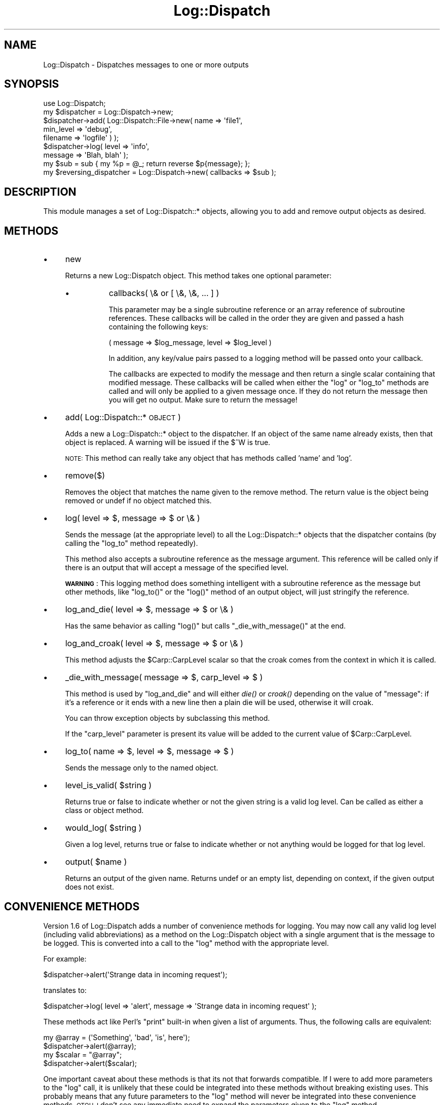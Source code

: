 .\" Automatically generated by Pod::Man 2.27 (Pod::Simple 3.28)
.\"
.\" Standard preamble:
.\" ========================================================================
.de Sp \" Vertical space (when we can't use .PP)
.if t .sp .5v
.if n .sp
..
.de Vb \" Begin verbatim text
.ft CW
.nf
.ne \\$1
..
.de Ve \" End verbatim text
.ft R
.fi
..
.\" Set up some character translations and predefined strings.  \*(-- will
.\" give an unbreakable dash, \*(PI will give pi, \*(L" will give a left
.\" double quote, and \*(R" will give a right double quote.  \*(C+ will
.\" give a nicer C++.  Capital omega is used to do unbreakable dashes and
.\" therefore won't be available.  \*(C` and \*(C' expand to `' in nroff,
.\" nothing in troff, for use with C<>.
.tr \(*W-
.ds C+ C\v'-.1v'\h'-1p'\s-2+\h'-1p'+\s0\v'.1v'\h'-1p'
.ie n \{\
.    ds -- \(*W-
.    ds PI pi
.    if (\n(.H=4u)&(1m=24u) .ds -- \(*W\h'-12u'\(*W\h'-12u'-\" diablo 10 pitch
.    if (\n(.H=4u)&(1m=20u) .ds -- \(*W\h'-12u'\(*W\h'-8u'-\"  diablo 12 pitch
.    ds L" ""
.    ds R" ""
.    ds C` ""
.    ds C' ""
'br\}
.el\{\
.    ds -- \|\(em\|
.    ds PI \(*p
.    ds L" ``
.    ds R" ''
.    ds C`
.    ds C'
'br\}
.\"
.\" Escape single quotes in literal strings from groff's Unicode transform.
.ie \n(.g .ds Aq \(aq
.el       .ds Aq '
.\"
.\" If the F register is turned on, we'll generate index entries on stderr for
.\" titles (.TH), headers (.SH), subsections (.SS), items (.Ip), and index
.\" entries marked with X<> in POD.  Of course, you'll have to process the
.\" output yourself in some meaningful fashion.
.\"
.\" Avoid warning from groff about undefined register 'F'.
.de IX
..
.nr rF 0
.if \n(.g .if rF .nr rF 1
.if (\n(rF:(\n(.g==0)) \{
.    if \nF \{
.        de IX
.        tm Index:\\$1\t\\n%\t"\\$2"
..
.        if !\nF==2 \{
.            nr % 0
.            nr F 2
.        \}
.    \}
.\}
.rr rF
.\"
.\" Accent mark definitions (@(#)ms.acc 1.5 88/02/08 SMI; from UCB 4.2).
.\" Fear.  Run.  Save yourself.  No user-serviceable parts.
.    \" fudge factors for nroff and troff
.if n \{\
.    ds #H 0
.    ds #V .8m
.    ds #F .3m
.    ds #[ \f1
.    ds #] \fP
.\}
.if t \{\
.    ds #H ((1u-(\\\\n(.fu%2u))*.13m)
.    ds #V .6m
.    ds #F 0
.    ds #[ \&
.    ds #] \&
.\}
.    \" simple accents for nroff and troff
.if n \{\
.    ds ' \&
.    ds ` \&
.    ds ^ \&
.    ds , \&
.    ds ~ ~
.    ds /
.\}
.if t \{\
.    ds ' \\k:\h'-(\\n(.wu*8/10-\*(#H)'\'\h"|\\n:u"
.    ds ` \\k:\h'-(\\n(.wu*8/10-\*(#H)'\`\h'|\\n:u'
.    ds ^ \\k:\h'-(\\n(.wu*10/11-\*(#H)'^\h'|\\n:u'
.    ds , \\k:\h'-(\\n(.wu*8/10)',\h'|\\n:u'
.    ds ~ \\k:\h'-(\\n(.wu-\*(#H-.1m)'~\h'|\\n:u'
.    ds / \\k:\h'-(\\n(.wu*8/10-\*(#H)'\z\(sl\h'|\\n:u'
.\}
.    \" troff and (daisy-wheel) nroff accents
.ds : \\k:\h'-(\\n(.wu*8/10-\*(#H+.1m+\*(#F)'\v'-\*(#V'\z.\h'.2m+\*(#F'.\h'|\\n:u'\v'\*(#V'
.ds 8 \h'\*(#H'\(*b\h'-\*(#H'
.ds o \\k:\h'-(\\n(.wu+\w'\(de'u-\*(#H)/2u'\v'-.3n'\*(#[\z\(de\v'.3n'\h'|\\n:u'\*(#]
.ds d- \h'\*(#H'\(pd\h'-\w'~'u'\v'-.25m'\f2\(hy\fP\v'.25m'\h'-\*(#H'
.ds D- D\\k:\h'-\w'D'u'\v'-.11m'\z\(hy\v'.11m'\h'|\\n:u'
.ds th \*(#[\v'.3m'\s+1I\s-1\v'-.3m'\h'-(\w'I'u*2/3)'\s-1o\s+1\*(#]
.ds Th \*(#[\s+2I\s-2\h'-\w'I'u*3/5'\v'-.3m'o\v'.3m'\*(#]
.ds ae a\h'-(\w'a'u*4/10)'e
.ds Ae A\h'-(\w'A'u*4/10)'E
.    \" corrections for vroff
.if v .ds ~ \\k:\h'-(\\n(.wu*9/10-\*(#H)'\s-2\u~\d\s+2\h'|\\n:u'
.if v .ds ^ \\k:\h'-(\\n(.wu*10/11-\*(#H)'\v'-.4m'^\v'.4m'\h'|\\n:u'
.    \" for low resolution devices (crt and lpr)
.if \n(.H>23 .if \n(.V>19 \
\{\
.    ds : e
.    ds 8 ss
.    ds o a
.    ds d- d\h'-1'\(ga
.    ds D- D\h'-1'\(hy
.    ds th \o'bp'
.    ds Th \o'LP'
.    ds ae ae
.    ds Ae AE
.\}
.rm #[ #] #H #V #F C
.\" ========================================================================
.\"
.IX Title "Log::Dispatch 3"
.TH Log::Dispatch 3 "2008-02-07" "perl v5.16.3" "User Contributed Perl Documentation"
.\" For nroff, turn off justification.  Always turn off hyphenation; it makes
.\" way too many mistakes in technical documents.
.if n .ad l
.nh
.SH "NAME"
Log::Dispatch \- Dispatches messages to one or more outputs
.SH "SYNOPSIS"
.IX Header "SYNOPSIS"
.Vb 1
\&  use Log::Dispatch;
\&
\&  my $dispatcher = Log::Dispatch\->new;
\&
\&  $dispatcher\->add( Log::Dispatch::File\->new( name => \*(Aqfile1\*(Aq,
\&                                              min_level => \*(Aqdebug\*(Aq,
\&                                              filename => \*(Aqlogfile\*(Aq ) );
\&
\&  $dispatcher\->log( level => \*(Aqinfo\*(Aq,
\&                    message => \*(AqBlah, blah\*(Aq );
\&
\&  my $sub = sub { my %p = @_;  return reverse $p{message}; };
\&  my $reversing_dispatcher = Log::Dispatch\->new( callbacks => $sub );
.Ve
.SH "DESCRIPTION"
.IX Header "DESCRIPTION"
This module manages a set of Log::Dispatch::* objects, allowing you to
add and remove output objects as desired.
.SH "METHODS"
.IX Header "METHODS"
.IP "\(bu" 4
new
.Sp
Returns a new Log::Dispatch object.  This method takes one optional
parameter:
.RS 4
.IP "\(bu" 8
callbacks( \e& or [ \e&, \e&, ... ] )
.Sp
This parameter may be a single subroutine reference or an array
reference of subroutine references.  These callbacks will be called in
the order they are given and passed a hash containing the following keys:
.Sp
.Vb 1
\& ( message => $log_message, level => $log_level )
.Ve
.Sp
In addition, any key/value pairs passed to a logging method will be
passed onto your callback.
.Sp
The callbacks are expected to modify the message and then return a
single scalar containing that modified message.  These callbacks will
be called when either the \f(CW\*(C`log\*(C'\fR or \f(CW\*(C`log_to\*(C'\fR methods are called and
will only be applied to a given message once.  If they do not return
the message then you will get no output.  Make sure to return the
message!
.RE
.RS 4
.RE
.IP "\(bu" 4
add( Log::Dispatch::* \s-1OBJECT \s0)
.Sp
Adds a new a Log::Dispatch::* object to the dispatcher.  If an object
of the same name already exists, then that object is replaced.  A
warning will be issued if the \f(CW$^W\fR is true.
.Sp
\&\s-1NOTE:\s0 This method can really take any object that has methods called
\&'name' and 'log'.
.IP "\(bu" 4
remove($)
.Sp
Removes the object that matches the name given to the remove method.
The return value is the object being removed or undef if no object
matched this.
.IP "\(bu" 4
log( level => $, message => $ or \e& )
.Sp
Sends the message (at the appropriate level) to all the
Log::Dispatch::* objects that the dispatcher contains (by calling the
\&\f(CW\*(C`log_to\*(C'\fR method repeatedly).
.Sp
This method also accepts a subroutine reference as the message
argument. This reference will be called only if there is an output
that will accept a message of the specified level.
.Sp
\&\fB\s-1WARNING\s0\fR: This logging method does something intelligent with a
subroutine reference as the message but other methods, like
\&\f(CW\*(C`log_to()\*(C'\fR or the \f(CW\*(C`log()\*(C'\fR method of an output object, will just
stringify the reference.
.IP "\(bu" 4
log_and_die( level => $, message => $ or \e& )
.Sp
Has the same behavior as calling \f(CW\*(C`log()\*(C'\fR but calls
\&\f(CW\*(C`_die_with_message()\*(C'\fR at the end.
.IP "\(bu" 4
log_and_croak( level => $, message => $ or \e& )
.Sp
This method adjusts the \f(CW$Carp::CarpLevel\fR scalar so that the croak
comes from the context in which it is called.
.IP "\(bu" 4
_die_with_message( message => $, carp_level => $ )
.Sp
This method is used by \f(CW\*(C`log_and_die\*(C'\fR and will either \fIdie()\fR or \fIcroak()\fR
depending on the value of \f(CW\*(C`message\*(C'\fR: if it's a reference or it ends
with a new line then a plain die will be used, otherwise it will
croak.
.Sp
You can throw exception objects by subclassing this method.
.Sp
If the \f(CW\*(C`carp_level\*(C'\fR parameter is present its value will be added to
the current value of \f(CW$Carp::CarpLevel\fR.
.IP "\(bu" 4
log_to( name => $, level => $, message => $ )
.Sp
Sends the message only to the named object.
.IP "\(bu" 4
level_is_valid( \f(CW$string\fR )
.Sp
Returns true or false to indicate whether or not the given string is a
valid log level.  Can be called as either a class or object method.
.IP "\(bu" 4
would_log( \f(CW$string\fR )
.Sp
Given a log level, returns true or false to indicate whether or not
anything would be logged for that log level.
.IP "\(bu" 4
output( \f(CW$name\fR )
.Sp
Returns an output of the given name.  Returns undef or an empty list,
depending on context, if the given output does not exist.
.SH "CONVENIENCE METHODS"
.IX Header "CONVENIENCE METHODS"
Version 1.6 of Log::Dispatch adds a number of convenience methods for
logging.  You may now call any valid log level (including valid
abbreviations) as a method on the Log::Dispatch object with a single
argument that is the message to be logged.  This is converted into a
call to the \f(CW\*(C`log\*(C'\fR method with the appropriate level.
.PP
For example:
.PP
.Vb 1
\& $dispatcher\->alert(\*(AqStrange data in incoming request\*(Aq);
.Ve
.PP
translates to:
.PP
.Vb 1
\& $dispatcher\->log( level => \*(Aqalert\*(Aq, message => \*(AqStrange data in incoming request\*(Aq );
.Ve
.PP
These methods act like Perl's \f(CW\*(C`print\*(C'\fR built-in when given a list of
arguments.  Thus, the following calls are equivalent:
.PP
.Vb 2
\& my @array = (\*(AqSomething\*(Aq, \*(Aqbad\*(Aq, \*(Aqis\*(Aq, here\*(Aq);
\& $dispatcher\->alert(@array);
\&
\& my $scalar = "@array";
\& $dispatcher\->alert($scalar);
.Ve
.PP
One important caveat about these methods is that its not that forwards
compatible.  If I were to add more parameters to the \f(CW\*(C`log\*(C'\fR call, it
is unlikely that these could be integrated into these methods without
breaking existing uses.  This probably means that any future
parameters to the \f(CW\*(C`log\*(C'\fR method will never be integrated into these
convenience methods.  \s-1OTOH, I\s0 don't see any immediate need to expand
the parameters given to the \f(CW\*(C`log\*(C'\fR method.
.SS "Log Levels"
.IX Subsection "Log Levels"
The log levels that Log::Dispatch uses are taken directly from the
syslog man pages (except that I expanded them to full words).  Valid
levels are:
.IP "debug" 4
.IX Item "debug"
.PD 0
.IP "info" 4
.IX Item "info"
.IP "notice" 4
.IX Item "notice"
.IP "warning" 4
.IX Item "warning"
.IP "error" 4
.IX Item "error"
.IP "critical" 4
.IX Item "critical"
.IP "alert" 4
.IX Item "alert"
.IP "emergency" 4
.IX Item "emergency"
.PD
.PP
Alternately, the numbers 0 through 7 may be used (debug is 0 and
emergency is 7).  The syslog standard of 'err', 'crit', and 'emerg'
is also acceptable.
.SH "USAGE"
.IX Header "USAGE"
This module is designed to be used as a one-stop logging system.  In
particular, it was designed to be easy to subclass so that if you want
to handle messaging in a way not implemented in this package, you
should be able to add this with minimal effort.
.PP
The basic idea behind Log::Dispatch is that you create a Log::Dispatch
object and then add various logging objects to it (such as a file
logger or screen logger).  Then you call the \f(CW\*(C`log\*(C'\fR method of the
dispatch object, which passes the message to each of the objects,
which in turn decide whether or not to accept the message and what to
do with it.
.PP
This makes it possible to call single method and send a message to a
log file, via email, to the screen, and anywhere else, all with very
little code needed on your part, once the dispatching object has been
created.
.PP
The logging levels that Log::Dispatch uses are borrowed from the
standard \s-1UNIX\s0 syslog levels, except that where syslog uses partial
words (\*(L"err\*(R") Log::Dispatch also allows the use of the full word as
well (\*(L"error\*(R").
.SS "Making your own logging objects"
.IX Subsection "Making your own logging objects"
Making your own logging object is generally as simple as subclassing
Log::Dispatch::Output and overriding the \f(CW\*(C`new\*(C'\fR and \f(CW\*(C`log\*(C'\fR methods.
See the Log::Dispatch::Output docs for more details.
.PP
If you would like to create your own subclass for sending email then
it is even simpler.  Simply subclass Log::Dispatch::Email and
override the \f(CW\*(C`send_email\*(C'\fR method.  See the Log::Dispatch::Email
docs for more details.
.SS "Why doesn't Log::Dispatch add a newline to the message?"
.IX Subsection "Why doesn't Log::Dispatch add a newline to the message?"
A few people have written email to me asking me to add something that
would tack a newline onto the end of all messages that don't have one.
This will never happen.  There are several reasons for this.  First of
all, Log::Dispatch was designed as a simple system to broadcast a
message to multiple outputs.  It does not attempt to understand the
message in any way at all.  Adding a newline implies an attempt to
understand something about the message and I don't want to go there.
Secondly, this is not very cross-platform and I don't want to go down
the road of testing Config values to figure out what to tack onto
messages based on \s-1OS.\s0
.PP
I think people's desire to do this is because they are too focused on
just the logging to files aspect of this module.  In this case
newlines make sense.  However, imagine someone is using this module to
log to a remote server and the interactions between the client and
server use newlines as part of the control flow.  Casually adding a
newline could cause serious problems.
.PP
However, the 1.2 release adds the callbacks parameter for the
Log::Dispatch object which you can easily use to add newlines to
messages if you so desire.
.SH "RELATED MODULES"
.IX Header "RELATED MODULES"
.SS "Log::Dispatch::DBI"
.IX Subsection "Log::Dispatch::DBI"
Written by Tatsuhiko Miyagawa.  Log output to a database table.
.SS "Log::Dispatch::FileRotate"
.IX Subsection "Log::Dispatch::FileRotate"
Written by Mark Pfeiffer.  Rotates log files periodically as part of
its usage.
.SS "Log::Dispatch::File::Stamped"
.IX Subsection "Log::Dispatch::File::Stamped"
Written by Eric Cholet.  Stamps log files with date and time
information.
.SS "Log::Dispatch::Jabber"
.IX Subsection "Log::Dispatch::Jabber"
Written by Aaron Straup Cope.  Logs messages via Jabber.
.SS "Log::Dispatch::Tk"
.IX Subsection "Log::Dispatch::Tk"
Written by Dominique Dumont.  Logs messages to a Tk window.
.SS "Log::Dispatch::Win32EventLog"
.IX Subsection "Log::Dispatch::Win32EventLog"
Written by Arthur Bergman.  Logs messages to the Windows event log.
.SS "Log::Log4perl"
.IX Subsection "Log::Log4perl"
An implementation of Java's log4j \s-1API\s0 in Perl, using Log::Dispatch to
do the actual logging.  Created by Mike Schilli and Kevin Goess.
.SS "Log::Dispatch::Config"
.IX Subsection "Log::Dispatch::Config"
Written by Tatsuhiko Miyagawa.  Allows configuration of logging via a
text file similar (or so I'm told) to how it is done with log4j.
Simpler than Log::Log4perl.
.SS "Log::Agent"
.IX Subsection "Log::Agent"
A very different \s-1API\s0 for doing many of the same things that
Log::Dispatch does.  Originally written by Raphael Manfredi.
.SH "SUPPORT"
.IX Header "SUPPORT"
Please submit bugs and patches to the \s-1CPAN RT\s0 system at
http://rt.cpan.org/NoAuth/ReportBug.html?Queue=Log%3A%3ADispatch
or via email at bug\-log\-dispatch@rt.cpan.org.
.PP
Support questions can be sent to me at my email address, shown below.
.PP
The code repository is at https://svn.urth.org/svn/Log\-Dispatch/
.SH "AUTHOR"
.IX Header "AUTHOR"
Dave Rolsky, <autarch@urth.org>
.SH "COPYRIGHT"
.IX Header "COPYRIGHT"
Copyright (c) 1999\-2006 David Rolsky.  All rights reserved.  This
program is free software; you can redistribute it and/or modify it
under the same terms as Perl itself.
.PP
The full text of the license can be found in the \s-1LICENSE\s0 file included
with this module.
.SH "SEE ALSO"
.IX Header "SEE ALSO"
Log::Dispatch::ApacheLog, Log::Dispatch::Email,
Log::Dispatch::Email::MailSend, Log::Dispatch::Email::MailSender,
Log::Dispatch::Email::MailSendmail, Log::Dispatch::Email::MIMELite,
Log::Dispatch::File, Log::Dispatch::File::Locked,
Log::Dispatch::Handle, Log::Dispatch::Output, Log::Dispatch::Screen,
Log::Dispatch::Syslog
